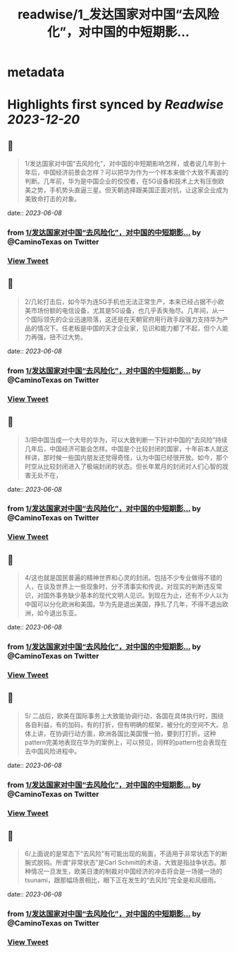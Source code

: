 :PROPERTIES:
:title: readwise/1_发达国家对中国“去风险化”，对中国的中短期影...
:END:


* metadata
:PROPERTIES:
:author: [[CaminoTexas on Twitter]]
:full-title: "1/发达国家对中国“去风险化”，对中国的中短期影..."
:category: [[tweets]]
:url: https://twitter.com/CaminoTexas/status/1666570016588742656
:image-url: https://pbs.twimg.com/profile_images/1298068958709514243/6O-XlQFx.jpg
:END:

* Highlights first synced by [[Readwise]] [[2023-12-20]]
** 📌
#+BEGIN_QUOTE
1/发达国家对中国“去风险化”，对中国的中短期影响怎样，或者说几年到十年后，中国经济前景会怎样？可以把华为作为一个样本来做个大致不离谱的判断。几年前，华为是中国企业的佼佼者，在5G设备和技术上大有压倒欧美之势，手机势头直逼三星。但天朝选择跟美国正面对抗，让这家企业成为美致命打击的对象。 
#+END_QUOTE
    date:: [[2023-06-08]]
*** from _1/发达国家对中国“去风险化”，对中国的中短期影..._ by @CaminoTexas on Twitter
*** [[https://twitter.com/CaminoTexas/status/1666570016588742656][View Tweet]]
** 📌
#+BEGIN_QUOTE
2/几轮打击后，如今华为连5G手机也无法正常生产，本来已经占据不小欧美市场份额的电信设备，尤其是5G设备，也几乎丢失殆尽。几年间，从一个国际领先的企业迅速陨落，这还是在天朝官府用行政手段强力支持华为产品的情况下。任老板是中国的天才企业家，见识和能力都了不起，但个人能力再强，扭不过大势。 
#+END_QUOTE
    date:: [[2023-06-08]]
*** from _1/发达国家对中国“去风险化”，对中国的中短期影..._ by @CaminoTexas on Twitter
*** [[https://twitter.com/CaminoTexas/status/1666570019097006080][View Tweet]]
** 📌
#+BEGIN_QUOTE
3/把中国当成一个大号的华为，可以大致判断一下针对中国的“去风险”持续几年后，中国经济可能会怎样。中国是个比较封闭的国家，十年前本人就这样讲，那时候一些国内朋友还觉得奇怪，认为中国已经很开放。如今，那个时空从比较封闭进入了极端封闭的状态。但长年累月的封闭对人们心智的戕害无处不在， 
#+END_QUOTE
    date:: [[2023-06-08]]
*** from _1/发达国家对中国“去风险化”，对中国的中短期影..._ by @CaminoTexas on Twitter
*** [[https://twitter.com/CaminoTexas/status/1666570021072523270][View Tweet]]
** 📌
#+BEGIN_QUOTE
4/这也就是国民普遍的精神世界和心灵的封闭。包括不少专业做得不错的人，在谈及世界上一些现象时，分不清事实和传说，对现实的判断违反常识，对国外事务缺少基本的现代文明人见识。到现在为止，还有不少人以为中国可以分化欧洲和美国。华为先是退出美国，挣扎了几年，不得不退出欧洲，如今退出东亚。 
#+END_QUOTE
    date:: [[2023-06-08]]
*** from _1/发达国家对中国“去风险化”，对中国的中短期影..._ by @CaminoTexas on Twitter
*** [[https://twitter.com/CaminoTexas/status/1666570023089872896][View Tweet]]
** 📌
#+BEGIN_QUOTE
5/ 二战后，欧美在国际事务上大致能协调行动，各国在具体执行时，围绕各自利益，有的加码，有的打折，但有明确的框架，被分化的空间不大。总体上讲，在协调行动方面，欧洲各国比美国慢一拍，要到打打折。这种pattern完美地表现在华为的案例上，可以预见，同样的pattern也会表现在去中国风险进程中。 
#+END_QUOTE
    date:: [[2023-06-08]]
*** from _1/发达国家对中国“去风险化”，对中国的中短期影..._ by @CaminoTexas on Twitter
*** [[https://twitter.com/CaminoTexas/status/1666570026025975809][View Tweet]]
** 📌
#+BEGIN_QUOTE
6/上面说的是常态下“去风险”有可能出现的局面，不适用于非常状态下的断腕式脱钩。所谓“非常状态”是Carl Schmitt的术语，大致是指战争状态。那种情况一旦发生，欧美日澳的制裁对中国经济的冲击将会是一场接一场的tsunami，跟那幅场景相比，眼下正在发生的“去风险”完全是和风细雨。 
#+END_QUOTE
    date:: [[2023-06-08]]
*** from _1/发达国家对中国“去风险化”，对中国的中短期影..._ by @CaminoTexas on Twitter
*** [[https://twitter.com/CaminoTexas/status/1666572682266025985][View Tweet]]